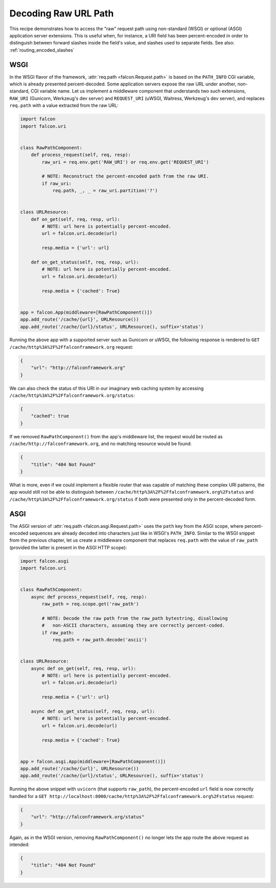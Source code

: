 .. _raw_url_path_recipe:

Decoding Raw URL Path
=====================

This recipe demonstrates how to access the "raw" request path using
non-standard (WSGI) or optional (ASGI) application server extensions.
This is useful when, for instance, a URI field has been percent-encoded in
order to distinguish between forward slashes inside the field's value, and
slashes used to separate fields. See also: :ref:`routing_encoded_slashes`

WSGI
----

In the WSGI flavor of the framework, :attr:`req.path <falcon.Request.path>` is
based on the ``PATH_INFO`` CGI variable, which is already presented
percent-decoded. Some application servers expose the raw URL under another,
non-standard, CGI variable name. Let us implement a middleware component that
understands two such extensions, ``RAW_URI`` (Gunicorn, Werkzeug's dev server)
and ``REQUEST_URI`` (uWSGI, Waitress, Werkzeug's dev server), and replaces
``req.path`` with a value extracted from the raw URL:

.. code:: python

    import falcon
    import falcon.uri


    class RawPathComponent:
        def process_request(self, req, resp):
            raw_uri = req.env.get('RAW_URI') or req.env.get('REQUEST_URI')

            # NOTE: Reconstruct the percent-encoded path from the raw URI.
            if raw_uri:
                req.path, _, _ = raw_uri.partition('?')


    class URLResource:
        def on_get(self, req, resp, url):
            # NOTE: url here is potentially percent-encoded.
            url = falcon.uri.decode(url)

            resp.media = {'url': url}

        def on_get_status(self, req, resp, url):
            # NOTE: url here is potentially percent-encoded.
            url = falcon.uri.decode(url)

            resp.media = {'cached': True}


    app = falcon.App(middleware=[RawPathComponent()])
    app.add_route('/cache/{url}', URLResource())
    app.add_route('/cache/{url}/status', URLResource(), suffix='status')

Running the above app with a supported server such as Gunicorn or uWSGI, the
following response is rendered to
``GET /cache/http%3A%2F%2Ffalconframework.org`` request:

.. code:: json

    {
        "url": "http://falconframework.org"
    }

We can also check the status of this URI in our imaginary web caching system by
accessing ``/cache/http%3A%2F%2Ffalconframework.org/status``:

.. code:: json

    {
        "cached": true
    }

If we removed ``RawPathComponent()`` from the app's middleware list, the
request would be routed as ``/cache/http://falconframework.org``, and no
matching resource would be found:

.. code:: json

    {
        "title": "404 Not Found"
    }

What is more, even if we could implement a flexible router that was capable of
matching these complex URI patterns, the app would still not be able to
distinguish between ``/cache/http%3A%2F%2Ffalconframework.org%2Fstatus`` and
``/cache/http%3A%2F%2Ffalconframework.org/status`` if both were presented only
in the percent-decoded form.

ASGI
----

The ASGI version of :attr:`req.path <falcon.asgi.Request.path>` uses the
``path`` key from the ASGI scope, where percent-encoded sequences are already
decoded into characters just like in WSGI's ``PATH_INFO``.
Similar to the WSGI snippet from the previous chapter, let us create a
middleware component that replaces ``req.path`` with the value of ``raw_path``
(provided the latter is present in the ASGI HTTP scope):

.. code:: python

    import falcon.asgi
    import falcon.uri


    class RawPathComponent:
        async def process_request(self, req, resp):
            raw_path = req.scope.get('raw_path')

            # NOTE: Decode the raw path from the raw_path bytestring, disallowing
            #   non-ASCII characters, assuming they are correctly percent-coded.
            if raw_path:
                req.path = raw_path.decode('ascii')


    class URLResource:
        async def on_get(self, req, resp, url):
            # NOTE: url here is potentially percent-encoded.
            url = falcon.uri.decode(url)

            resp.media = {'url': url}

        async def on_get_status(self, req, resp, url):
            # NOTE: url here is potentially percent-encoded.
            url = falcon.uri.decode(url)

            resp.media = {'cached': True}


    app = falcon.asgi.App(middleware=[RawPathComponent()])
    app.add_route('/cache/{url}', URLResource())
    app.add_route('/cache/{url}/status', URLResource(), suffix='status')

Running the above snippet with ``uvicorn`` (that supports ``raw_path``), the
percent-encoded ``url`` field is now correctly handled for a
``GET http://localhost:8000/cache/http%3A%2F%2Ffalconframework.org%2Fstatus``
request:

.. code:: json

    {
        "url": "http://falconframework.org/status"
    }

Again, as in the WSGI version, removing ``RawPathComponent()`` no longer lets
the app route the above request as intended:

.. code:: json

    {
        "title": "404 Not Found"
    }
